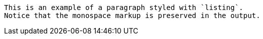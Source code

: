 [listing]
This is an example of a paragraph styled with `listing`.
Notice that the monospace markup is preserved in the output.